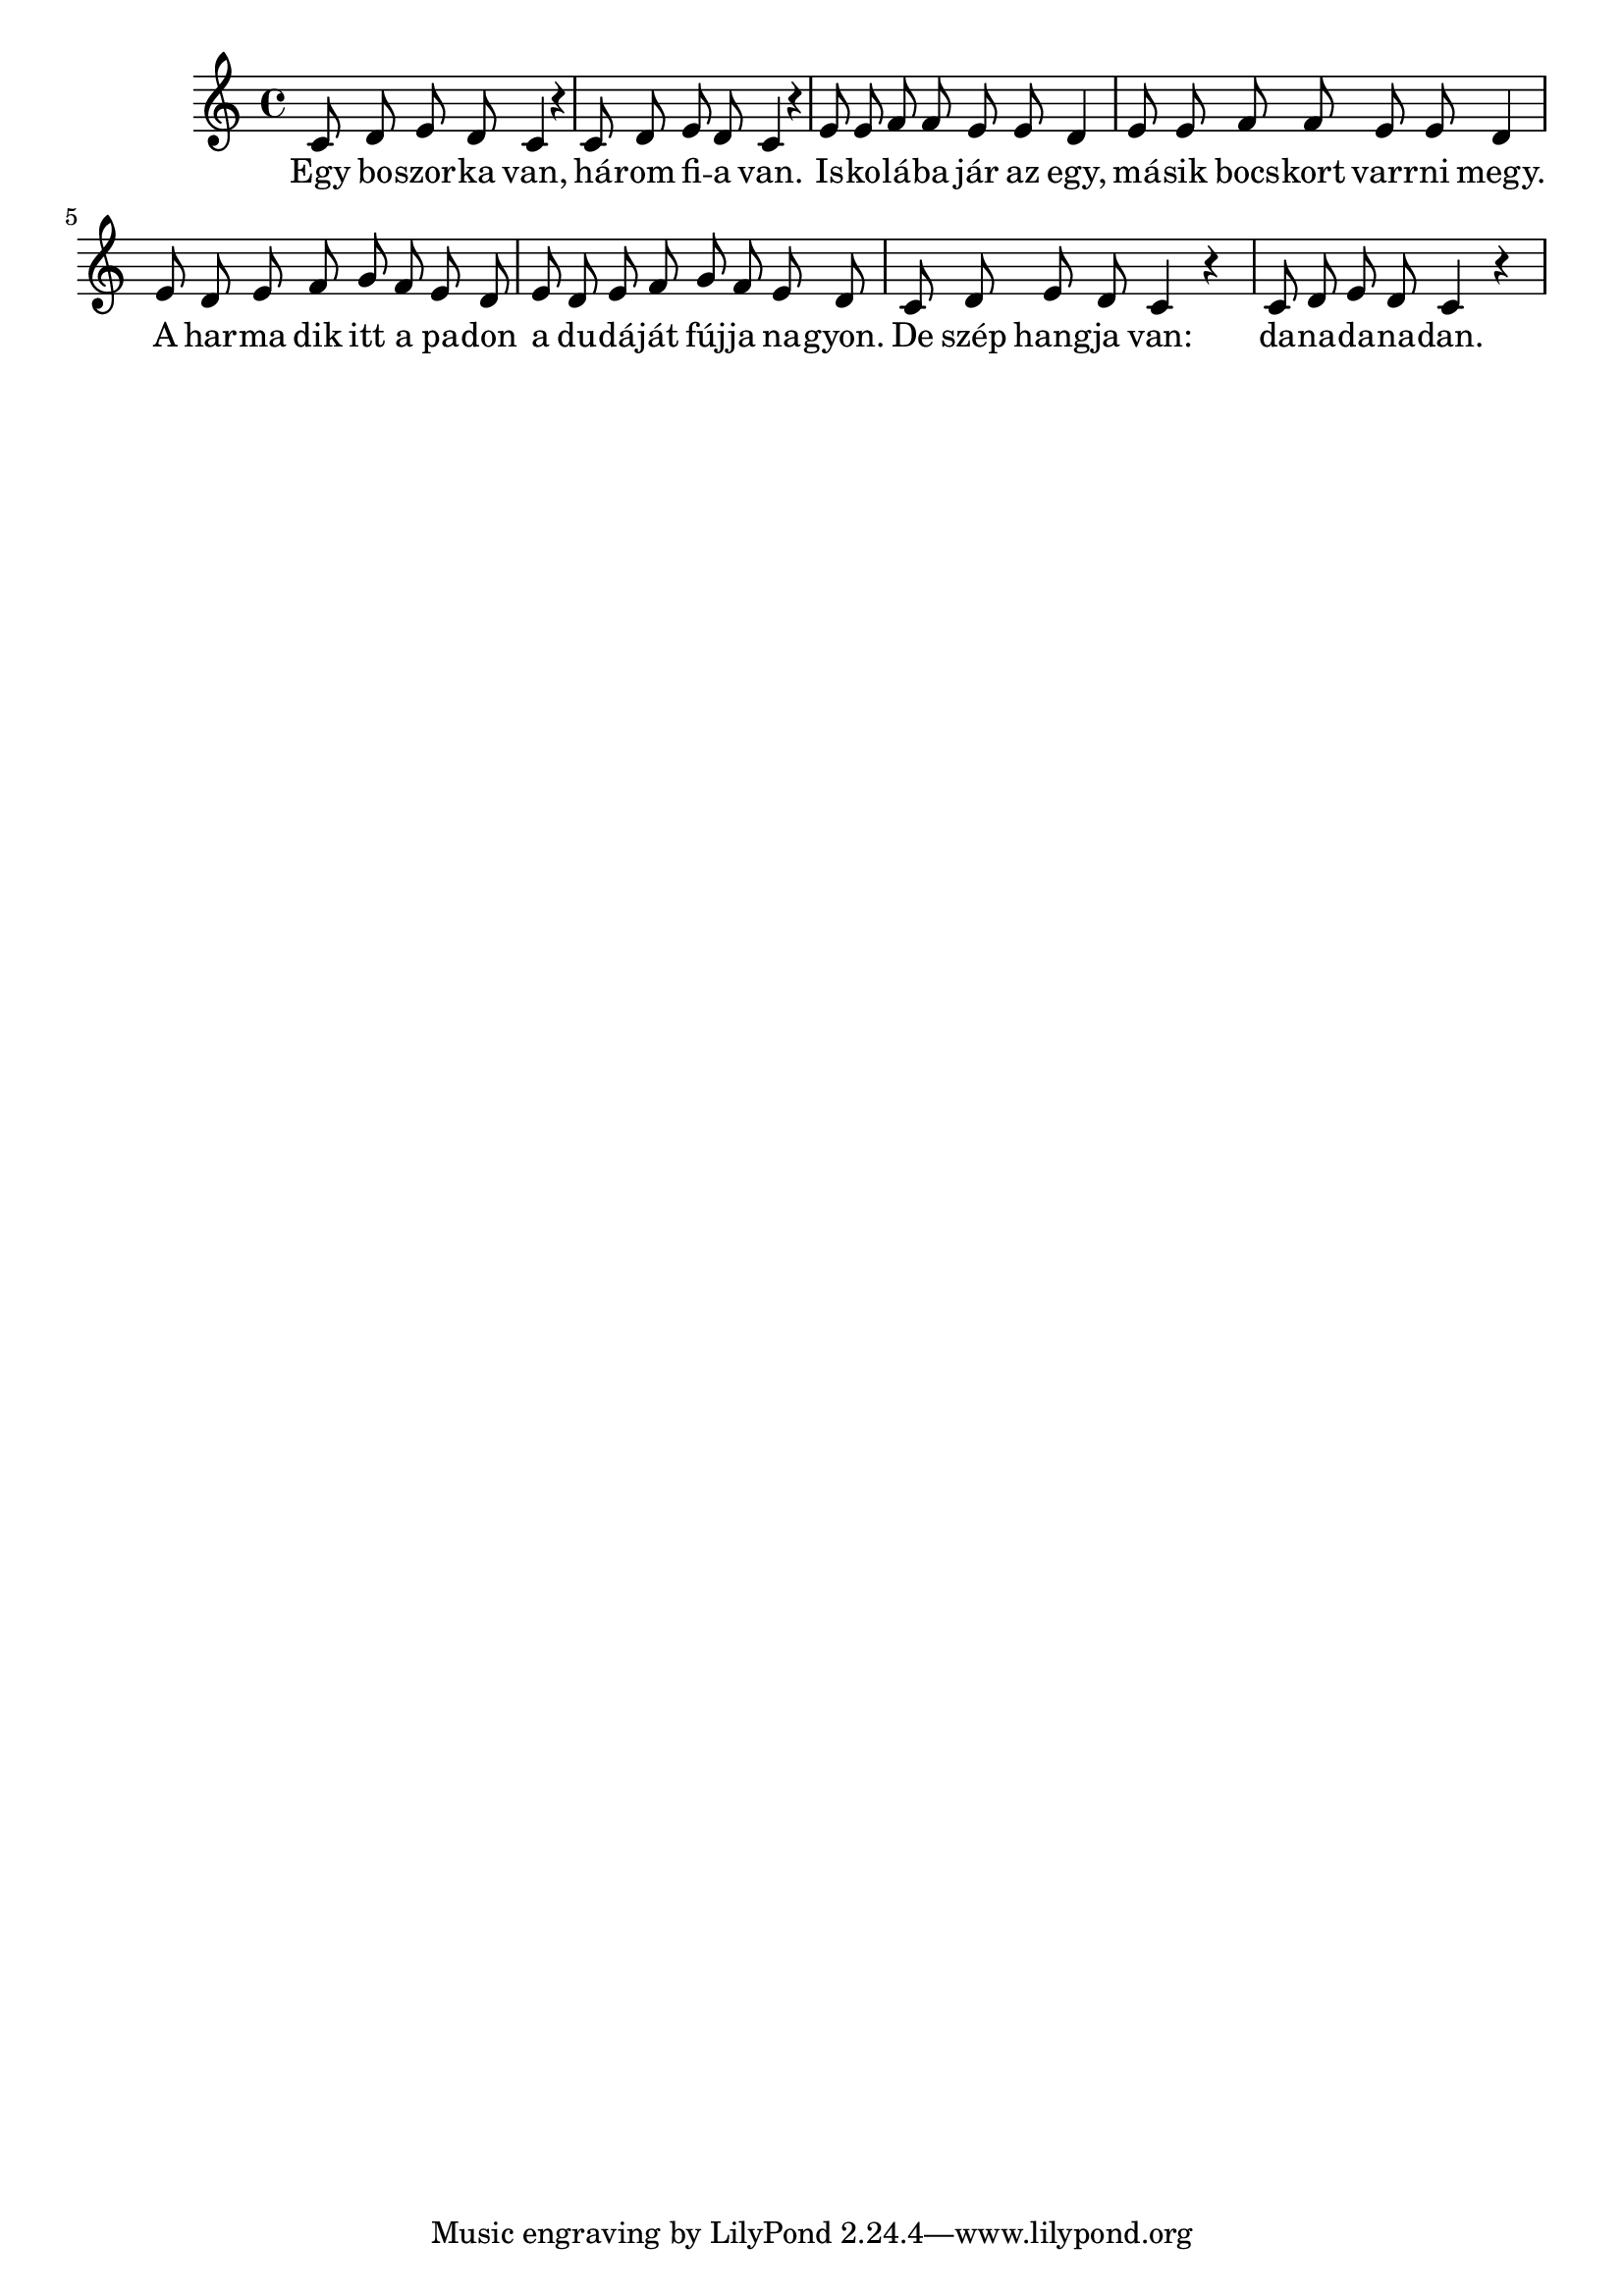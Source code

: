\score {
\new Staff { 
  \clef "treble"
  \time 4/4
  \transpose c c'
  \new Voice {
    \autoBeamOff
    c8 d e d c4 r |
    c8 d e d c4 r |
    e8 e f f e e d4 |
    e8 e f f e e d4 |
    e8 d e f g f e d |
    e8 d e f g f e d |
    c8 d e d c4 r |
    c8 d e d c4 r |
  }
  \addlyrics {
    Egy bo -- szor -- ka van, há -- rom fi -- a van.
    Is -- ko -- lá -- ba jár az egy, má -- sik bocs -- kort varr -- ni megy.
    A har -- ma dik itt a pa -- don a du -- dá -- ját fúj -- ja na -- gyon.
    De szép hang -- ja van: da -- na -- da -- na -- dan.
  }
}
\header {
  title = "Egy boszorka van"
}
}
